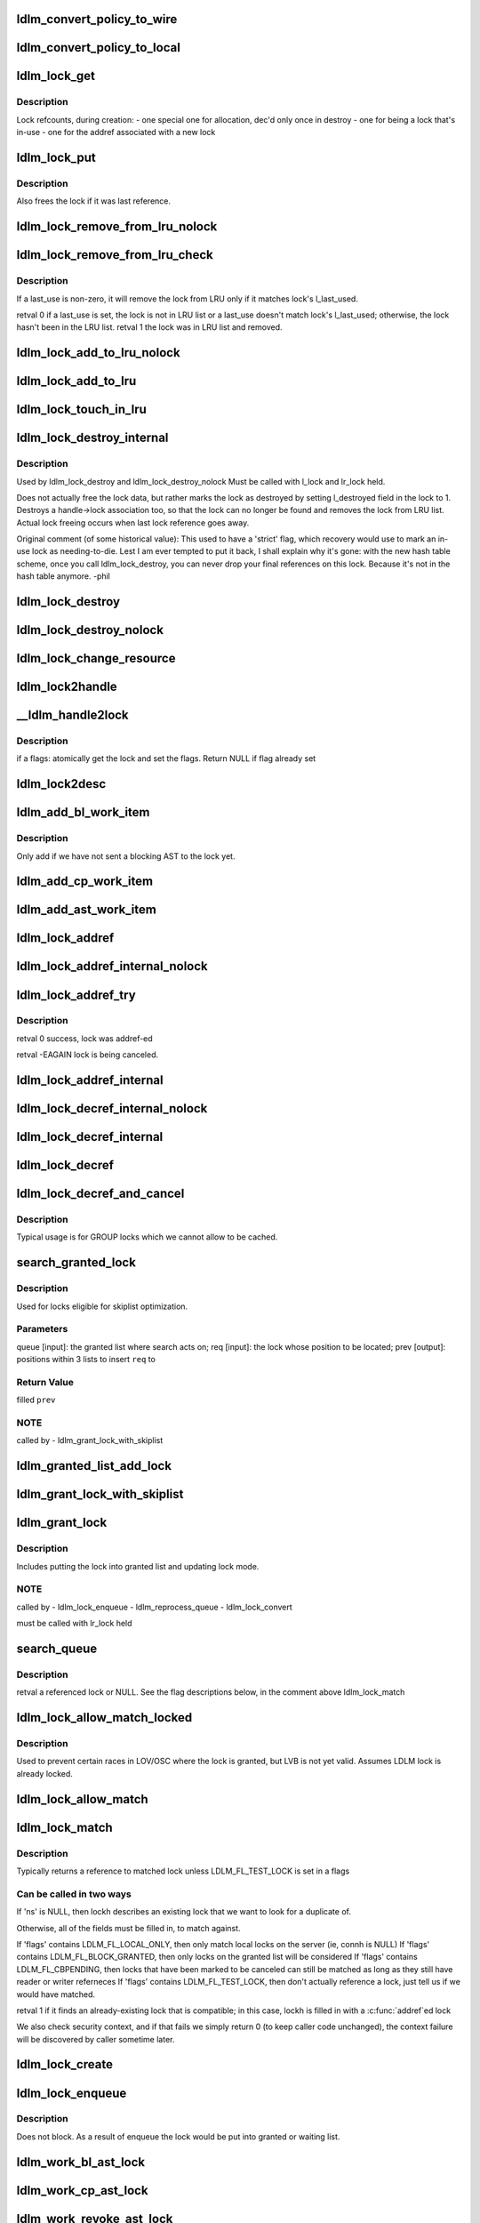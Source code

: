 .. -*- coding: utf-8; mode: rst -*-
.. src-file: drivers/staging/lustre/lustre/ldlm/ldlm_lock.c

.. _`ldlm_convert_policy_to_wire`:

ldlm_convert_policy_to_wire
===========================

.. c:function:: void ldlm_convert_policy_to_wire(enum ldlm_type type, const ldlm_policy_data_t *lpolicy, ldlm_wire_policy_data_t *wpolicy)

    :param enum ldlm_type type:
        *undescribed*

    :param const ldlm_policy_data_t \*lpolicy:
        *undescribed*

    :param ldlm_wire_policy_data_t \*wpolicy:
        *undescribed*

.. _`ldlm_convert_policy_to_local`:

ldlm_convert_policy_to_local
============================

.. c:function:: void ldlm_convert_policy_to_local(struct obd_export *exp, enum ldlm_type type, const ldlm_wire_policy_data_t *wpolicy, ldlm_policy_data_t *lpolicy)

    :param struct obd_export \*exp:
        *undescribed*

    :param enum ldlm_type type:
        *undescribed*

    :param const ldlm_wire_policy_data_t \*wpolicy:
        *undescribed*

    :param ldlm_policy_data_t \*lpolicy:
        *undescribed*

.. _`ldlm_lock_get`:

ldlm_lock_get
=============

.. c:function:: struct ldlm_lock *ldlm_lock_get(struct ldlm_lock *lock)

    :param struct ldlm_lock \*lock:
        *undescribed*

.. _`ldlm_lock_get.description`:

Description
-----------

Lock refcounts, during creation:
- one special one for allocation, dec'd only once in destroy
- one for being a lock that's in-use
- one for the addref associated with a new lock

.. _`ldlm_lock_put`:

ldlm_lock_put
=============

.. c:function:: void ldlm_lock_put(struct ldlm_lock *lock)

    :param struct ldlm_lock \*lock:
        *undescribed*

.. _`ldlm_lock_put.description`:

Description
-----------

Also frees the lock if it was last reference.

.. _`ldlm_lock_remove_from_lru_nolock`:

ldlm_lock_remove_from_lru_nolock
================================

.. c:function:: int ldlm_lock_remove_from_lru_nolock(struct ldlm_lock *lock)

    :param struct ldlm_lock \*lock:
        *undescribed*

.. _`ldlm_lock_remove_from_lru_check`:

ldlm_lock_remove_from_lru_check
===============================

.. c:function:: int ldlm_lock_remove_from_lru_check(struct ldlm_lock *lock, time_t last_use)

    :param struct ldlm_lock \*lock:
        *undescribed*

    :param time_t last_use:
        *undescribed*

.. _`ldlm_lock_remove_from_lru_check.description`:

Description
-----------

If \a last_use is non-zero, it will remove the lock from LRU only if
it matches lock's l_last_used.

\retval 0 if \a last_use is set, the lock is not in LRU list or \a last_use
doesn't match lock's l_last_used;
otherwise, the lock hasn't been in the LRU list.
\retval 1 the lock was in LRU list and removed.

.. _`ldlm_lock_add_to_lru_nolock`:

ldlm_lock_add_to_lru_nolock
===========================

.. c:function:: void ldlm_lock_add_to_lru_nolock(struct ldlm_lock *lock)

    :param struct ldlm_lock \*lock:
        *undescribed*

.. _`ldlm_lock_add_to_lru`:

ldlm_lock_add_to_lru
====================

.. c:function:: void ldlm_lock_add_to_lru(struct ldlm_lock *lock)

    first.

    :param struct ldlm_lock \*lock:
        *undescribed*

.. _`ldlm_lock_touch_in_lru`:

ldlm_lock_touch_in_lru
======================

.. c:function:: void ldlm_lock_touch_in_lru(struct ldlm_lock *lock)

    the LRU. Performs necessary LRU locking

    :param struct ldlm_lock \*lock:
        *undescribed*

.. _`ldlm_lock_destroy_internal`:

ldlm_lock_destroy_internal
==========================

.. c:function:: int ldlm_lock_destroy_internal(struct ldlm_lock *lock)

    :param struct ldlm_lock \*lock:
        *undescribed*

.. _`ldlm_lock_destroy_internal.description`:

Description
-----------

Used by ldlm_lock_destroy and ldlm_lock_destroy_nolock
Must be called with l_lock and lr_lock held.

Does not actually free the lock data, but rather marks the lock as
destroyed by setting l_destroyed field in the lock to 1.  Destroys a
handle->lock association too, so that the lock can no longer be found
and removes the lock from LRU list.  Actual lock freeing occurs when
last lock reference goes away.

Original comment (of some historical value):
This used to have a 'strict' flag, which recovery would use to mark an
in-use lock as needing-to-die.  Lest I am ever tempted to put it back, I
shall explain why it's gone: with the new hash table scheme, once you call
ldlm_lock_destroy, you can never drop your final references on this lock.
Because it's not in the hash table anymore.  -phil

.. _`ldlm_lock_destroy`:

ldlm_lock_destroy
=================

.. c:function:: void ldlm_lock_destroy(struct ldlm_lock *lock)

    :param struct ldlm_lock \*lock:
        *undescribed*

.. _`ldlm_lock_destroy_nolock`:

ldlm_lock_destroy_nolock
========================

.. c:function:: void ldlm_lock_destroy_nolock(struct ldlm_lock *lock)

    :param struct ldlm_lock \*lock:
        *undescribed*

.. _`ldlm_lock_change_resource`:

ldlm_lock_change_resource
=========================

.. c:function:: int ldlm_lock_change_resource(struct ldlm_namespace *ns, struct ldlm_lock *lock, const struct ldlm_res_id *new_resid)

    This is used on client when server returns some other lock than requested (typically as a result of intent operation)

    :param struct ldlm_namespace \*ns:
        *undescribed*

    :param struct ldlm_lock \*lock:
        *undescribed*

    :param const struct ldlm_res_id \*new_resid:
        *undescribed*

.. _`ldlm_lock2handle`:

ldlm_lock2handle
================

.. c:function:: void ldlm_lock2handle(const struct ldlm_lock *lock, struct lustre_handle *lockh)

    Does not take any references.

    :param const struct ldlm_lock \*lock:
        *undescribed*

    :param struct lustre_handle \*lockh:
        *undescribed*

.. _`__ldlm_handle2lock`:

__ldlm_handle2lock
==================

.. c:function:: struct ldlm_lock *__ldlm_handle2lock(const struct lustre_handle *handle, __u64 flags)

    :param const struct lustre_handle \*handle:
        *undescribed*

    :param __u64 flags:
        *undescribed*

.. _`__ldlm_handle2lock.description`:

Description
-----------

if \a flags: atomically get the lock and set the flags.
Return NULL if flag already set

.. _`ldlm_lock2desc`:

ldlm_lock2desc
==============

.. c:function:: void ldlm_lock2desc(struct ldlm_lock *lock, struct ldlm_lock_desc *desc)

    lock descriptor \a desc structure.

    :param struct ldlm_lock \*lock:
        *undescribed*

    :param struct ldlm_lock_desc \*desc:
        *undescribed*

.. _`ldlm_add_bl_work_item`:

ldlm_add_bl_work_item
=====================

.. c:function:: void ldlm_add_bl_work_item(struct ldlm_lock *lock, struct ldlm_lock *new, struct list_head *work_list)

    :param struct ldlm_lock \*lock:
        *undescribed*

    :param struct ldlm_lock \*new:
        *undescribed*

    :param struct list_head \*work_list:
        *undescribed*

.. _`ldlm_add_bl_work_item.description`:

Description
-----------

Only add if we have not sent a blocking AST to the lock yet.

.. _`ldlm_add_cp_work_item`:

ldlm_add_cp_work_item
=====================

.. c:function:: void ldlm_add_cp_work_item(struct ldlm_lock *lock, struct list_head *work_list)

    :param struct ldlm_lock \*lock:
        *undescribed*

    :param struct list_head \*work_list:
        *undescribed*

.. _`ldlm_add_ast_work_item`:

ldlm_add_ast_work_item
======================

.. c:function:: void ldlm_add_ast_work_item(struct ldlm_lock *lock, struct ldlm_lock *new, struct list_head *work_list)

    what sort of an AST work needs to be done and calls the proper adding function. Must be called with lr_lock held.

    :param struct ldlm_lock \*lock:
        *undescribed*

    :param struct ldlm_lock \*new:
        *undescribed*

    :param struct list_head \*work_list:
        *undescribed*

.. _`ldlm_lock_addref`:

ldlm_lock_addref
================

.. c:function:: void ldlm_lock_addref(struct lustre_handle *lockh, __u32 mode)

    r/w reference type is determined by \a mode Calls ldlm_lock_addref_internal.

    :param struct lustre_handle \*lockh:
        *undescribed*

    :param __u32 mode:
        *undescribed*

.. _`ldlm_lock_addref_internal_nolock`:

ldlm_lock_addref_internal_nolock
================================

.. c:function:: void ldlm_lock_addref_internal_nolock(struct ldlm_lock *lock, __u32 mode)

    Add specified reader/writer reference to LDLM lock \a lock. r/w reference type is determined by \a mode Removes lock from LRU if it is there. Assumes the LDLM lock is already locked.

    :param struct ldlm_lock \*lock:
        *undescribed*

    :param __u32 mode:
        *undescribed*

.. _`ldlm_lock_addref_try`:

ldlm_lock_addref_try
====================

.. c:function:: int ldlm_lock_addref_try(struct lustre_handle *lockh, __u32 mode)

    fails if lock is already LDLM_FL_CBPENDING or destroyed.

    :param struct lustre_handle \*lockh:
        *undescribed*

    :param __u32 mode:
        *undescribed*

.. _`ldlm_lock_addref_try.description`:

Description
-----------

\retval 0 success, lock was addref-ed

\retval -EAGAIN lock is being canceled.

.. _`ldlm_lock_addref_internal`:

ldlm_lock_addref_internal
=========================

.. c:function:: void ldlm_lock_addref_internal(struct ldlm_lock *lock, __u32 mode)

    Locks LDLM lock and calls ldlm_lock_addref_internal_nolock to do the work. Only called for local locks.

    :param struct ldlm_lock \*lock:
        *undescribed*

    :param __u32 mode:
        *undescribed*

.. _`ldlm_lock_decref_internal_nolock`:

ldlm_lock_decref_internal_nolock
================================

.. c:function:: void ldlm_lock_decref_internal_nolock(struct ldlm_lock *lock, __u32 mode)

    Assumes LDLM lock is already locked. only called in ldlm_flock_destroy and for local locks. Does NOT add lock to LRU if no r/w references left to accommodate flock locks that cannot be placed in LRU.

    :param struct ldlm_lock \*lock:
        *undescribed*

    :param __u32 mode:
        *undescribed*

.. _`ldlm_lock_decref_internal`:

ldlm_lock_decref_internal
=========================

.. c:function:: void ldlm_lock_decref_internal(struct ldlm_lock *lock, __u32 mode)

    Locks LDLM lock first. If the lock is determined to be client lock on a client and r/w refcount drops to zero and the lock is not blocked, the lock is added to LRU lock on the namespace. For blocked LDLM locks if r/w count drops to zero, blocking_ast is called.

    :param struct ldlm_lock \*lock:
        *undescribed*

    :param __u32 mode:
        *undescribed*

.. _`ldlm_lock_decref`:

ldlm_lock_decref
================

.. c:function:: void ldlm_lock_decref(struct lustre_handle *lockh, __u32 mode)

    :param struct lustre_handle \*lockh:
        *undescribed*

    :param __u32 mode:
        *undescribed*

.. _`ldlm_lock_decref_and_cancel`:

ldlm_lock_decref_and_cancel
===========================

.. c:function:: void ldlm_lock_decref_and_cancel(struct lustre_handle *lockh, __u32 mode)

    \a lockh and mark it for subsequent cancellation once r/w refcount drops to zero instead of putting into LRU.

    :param struct lustre_handle \*lockh:
        *undescribed*

    :param __u32 mode:
        *undescribed*

.. _`ldlm_lock_decref_and_cancel.description`:

Description
-----------

Typical usage is for GROUP locks which we cannot allow to be cached.

.. _`search_granted_lock`:

search_granted_lock
===================

.. c:function:: void search_granted_lock(struct list_head *queue, struct ldlm_lock *req, struct sl_insert_point *prev)

    :param struct list_head \*queue:
        *undescribed*

    :param struct ldlm_lock \*req:
        *undescribed*

    :param struct sl_insert_point \*prev:
        *undescribed*

.. _`search_granted_lock.description`:

Description
-----------

Used for locks eligible for skiplist optimization.

.. _`search_granted_lock.parameters`:

Parameters
----------

queue [input]:  the granted list where search acts on;
req [input]:    the lock whose position to be located;
prev [output]:  positions within 3 lists to insert \ ``req``\  to

.. _`search_granted_lock.return-value`:

Return Value
------------

filled \ ``prev``\ 

.. _`search_granted_lock.note`:

NOTE
----

called by
- ldlm_grant_lock_with_skiplist

.. _`ldlm_granted_list_add_lock`:

ldlm_granted_list_add_lock
==========================

.. c:function:: void ldlm_granted_list_add_lock(struct ldlm_lock *lock, struct sl_insert_point *prev)

    \a prev.

    :param struct ldlm_lock \*lock:
        *undescribed*

    :param struct sl_insert_point \*prev:
        *undescribed*

.. _`ldlm_grant_lock_with_skiplist`:

ldlm_grant_lock_with_skiplist
=============================

.. c:function:: void ldlm_grant_lock_with_skiplist(struct ldlm_lock *lock)

    correctness.

    :param struct ldlm_lock \*lock:
        *undescribed*

.. _`ldlm_grant_lock`:

ldlm_grant_lock
===============

.. c:function:: void ldlm_grant_lock(struct ldlm_lock *lock, struct list_head *work_list)

    :param struct ldlm_lock \*lock:
        *undescribed*

    :param struct list_head \*work_list:
        *undescribed*

.. _`ldlm_grant_lock.description`:

Description
-----------

Includes putting the lock into granted list and updating lock mode.

.. _`ldlm_grant_lock.note`:

NOTE
----

called by
- ldlm_lock_enqueue
- ldlm_reprocess_queue
- ldlm_lock_convert

must be called with lr_lock held

.. _`search_queue`:

search_queue
============

.. c:function:: struct ldlm_lock *search_queue(struct list_head *queue, enum ldlm_mode *mode, ldlm_policy_data_t *policy, struct ldlm_lock *old_lock, __u64 flags, int unref)

    :param struct list_head \*queue:
        *undescribed*

    :param enum ldlm_mode \*mode:
        *undescribed*

    :param ldlm_policy_data_t \*policy:
        *undescribed*

    :param struct ldlm_lock \*old_lock:
        *undescribed*

    :param __u64 flags:
        *undescribed*

    :param int unref:
        *undescribed*

.. _`search_queue.description`:

Description
-----------

\retval a referenced lock or NULL.  See the flag descriptions below, in the
comment above ldlm_lock_match

.. _`ldlm_lock_allow_match_locked`:

ldlm_lock_allow_match_locked
============================

.. c:function:: void ldlm_lock_allow_match_locked(struct ldlm_lock *lock)

    :param struct ldlm_lock \*lock:
        *undescribed*

.. _`ldlm_lock_allow_match_locked.description`:

Description
-----------

Used to prevent certain races in LOV/OSC where the lock is granted, but LVB
is not yet valid.
Assumes LDLM lock is already locked.

.. _`ldlm_lock_allow_match`:

ldlm_lock_allow_match
=====================

.. c:function:: void ldlm_lock_allow_match(struct ldlm_lock *lock)

    Locks the lock and then \see ldlm_lock_allow_match_locked

    :param struct ldlm_lock \*lock:
        *undescribed*

.. _`ldlm_lock_match`:

ldlm_lock_match
===============

.. c:function:: enum ldlm_mode ldlm_lock_match(struct ldlm_namespace *ns, __u64 flags, const struct ldlm_res_id *res_id, enum ldlm_type type, ldlm_policy_data_t *policy, enum ldlm_mode mode, struct lustre_handle *lockh, int unref)

    :param struct ldlm_namespace \*ns:
        *undescribed*

    :param __u64 flags:
        *undescribed*

    :param const struct ldlm_res_id \*res_id:
        *undescribed*

    :param enum ldlm_type type:
        *undescribed*

    :param ldlm_policy_data_t \*policy:
        *undescribed*

    :param enum ldlm_mode mode:
        *undescribed*

    :param struct lustre_handle \*lockh:
        *undescribed*

    :param int unref:
        *undescribed*

.. _`ldlm_lock_match.description`:

Description
-----------

Typically returns a reference to matched lock unless LDLM_FL_TEST_LOCK is
set in \a flags

.. _`ldlm_lock_match.can-be-called-in-two-ways`:

Can be called in two ways
-------------------------


If 'ns' is NULL, then lockh describes an existing lock that we want to look
for a duplicate of.

Otherwise, all of the fields must be filled in, to match against.

If 'flags' contains LDLM_FL_LOCAL_ONLY, then only match local locks on the
server (ie, connh is NULL)
If 'flags' contains LDLM_FL_BLOCK_GRANTED, then only locks on the granted
list will be considered
If 'flags' contains LDLM_FL_CBPENDING, then locks that have been marked
to be canceled can still be matched as long as they still have reader
or writer referneces
If 'flags' contains LDLM_FL_TEST_LOCK, then don't actually reference a lock,
just tell us if we would have matched.

\retval 1 if it finds an already-existing lock that is compatible; in this
case, lockh is filled in with a \ :c:func:`addref`\ ed lock

We also check security context, and if that fails we simply return 0 (to
keep caller code unchanged), the context failure will be discovered by
caller sometime later.

.. _`ldlm_lock_create`:

ldlm_lock_create
================

.. c:function:: struct ldlm_lock *ldlm_lock_create(struct ldlm_namespace *ns, const struct ldlm_res_id *res_id, enum ldlm_type type, enum ldlm_mode mode, const struct ldlm_callback_suite *cbs, void *data, __u32 lvb_len, enum lvb_type lvb_type)

    Returns a referenced lock

    :param struct ldlm_namespace \*ns:
        *undescribed*

    :param const struct ldlm_res_id \*res_id:
        *undescribed*

    :param enum ldlm_type type:
        *undescribed*

    :param enum ldlm_mode mode:
        *undescribed*

    :param const struct ldlm_callback_suite \*cbs:
        *undescribed*

    :param void \*data:
        *undescribed*

    :param __u32 lvb_len:
        *undescribed*

    :param enum lvb_type lvb_type:
        *undescribed*

.. _`ldlm_lock_enqueue`:

ldlm_lock_enqueue
=================

.. c:function:: enum ldlm_error ldlm_lock_enqueue(struct ldlm_namespace *ns, struct ldlm_lock **lockp, void *cookie, __u64 *flags)

    On the client this is called from ldlm_cli_enqueue_fini after we already got an initial reply from the server with some status.

    :param struct ldlm_namespace \*ns:
        *undescribed*

    :param struct ldlm_lock \*\*lockp:
        *undescribed*

    :param void \*cookie:
        *undescribed*

    :param __u64 \*flags:
        *undescribed*

.. _`ldlm_lock_enqueue.description`:

Description
-----------

Does not block. As a result of enqueue the lock would be put
into granted or waiting list.

.. _`ldlm_work_bl_ast_lock`:

ldlm_work_bl_ast_lock
=====================

.. c:function:: int ldlm_work_bl_ast_lock(struct ptlrpc_request_set *rqset, void *opaq)

    :param struct ptlrpc_request_set \*rqset:
        *undescribed*

    :param void \*opaq:
        *undescribed*

.. _`ldlm_work_cp_ast_lock`:

ldlm_work_cp_ast_lock
=====================

.. c:function:: int ldlm_work_cp_ast_lock(struct ptlrpc_request_set *rqset, void *opaq)

    :param struct ptlrpc_request_set \*rqset:
        *undescribed*

    :param void \*opaq:
        *undescribed*

.. _`ldlm_work_revoke_ast_lock`:

ldlm_work_revoke_ast_lock
=========================

.. c:function:: int ldlm_work_revoke_ast_lock(struct ptlrpc_request_set *rqset, void *opaq)

    :param struct ptlrpc_request_set \*rqset:
        *undescribed*

    :param void \*opaq:
        *undescribed*

.. _`ldlm_work_gl_ast_lock`:

ldlm_work_gl_ast_lock
=====================

.. c:function:: int ldlm_work_gl_ast_lock(struct ptlrpc_request_set *rqset, void *opaq)

    :param struct ptlrpc_request_set \*rqset:
        *undescribed*

    :param void \*opaq:
        *undescribed*

.. _`ldlm_run_ast_work`:

ldlm_run_ast_work
=================

.. c:function:: int ldlm_run_ast_work(struct ldlm_namespace *ns, struct list_head *rpc_list, enum ldlm_desc_ast_t ast_type)

    :param struct ldlm_namespace \*ns:
        *undescribed*

    :param struct list_head \*rpc_list:
        *undescribed*

    :param enum ldlm_desc_ast_t ast_type:
        *undescribed*

.. _`ldlm_run_ast_work.description`:

Description
-----------

Used on server to send multiple ASTs together instead of sending one by
one.

.. _`ldlm_cancel_callback`:

ldlm_cancel_callback
====================

.. c:function:: void ldlm_cancel_callback(struct ldlm_lock *lock)

    "cancelling" mode.

    :param struct ldlm_lock \*lock:
        *undescribed*

.. _`ldlm_unlink_lock_skiplist`:

ldlm_unlink_lock_skiplist
=========================

.. c:function:: void ldlm_unlink_lock_skiplist(struct ldlm_lock *req)

    enabled LDLM lock \a req from granted list

    :param struct ldlm_lock \*req:
        *undescribed*

.. _`ldlm_lock_cancel`:

ldlm_lock_cancel
================

.. c:function:: void ldlm_lock_cancel(struct ldlm_lock *lock)

    :param struct ldlm_lock \*lock:
        *undescribed*

.. _`ldlm_lock_set_data`:

ldlm_lock_set_data
==================

.. c:function:: int ldlm_lock_set_data(struct lustre_handle *lockh, void *data)

    :param struct lustre_handle \*lockh:
        *undescribed*

    :param void \*data:
        *undescribed*

.. _`ldlm_lock_dump_handle`:

ldlm_lock_dump_handle
=====================

.. c:function:: void ldlm_lock_dump_handle(int level, struct lustre_handle *lockh)

    :param int level:
        *undescribed*

    :param struct lustre_handle \*lockh:
        *undescribed*

.. _`ldlm_lock_dump_handle.description`:

Description
-----------

Used when printing all locks on a resource for debug purposes.

.. _`_ldlm_lock_debug`:

_ldlm_lock_debug
================

.. c:function:: void _ldlm_lock_debug(struct ldlm_lock *lock, struct libcfs_debug_msg_data *msgdata, const char *fmt,  ...)

    Helper function.

    :param struct ldlm_lock \*lock:
        *undescribed*

    :param struct libcfs_debug_msg_data \*msgdata:
        *undescribed*

    :param const char \*fmt:
        *undescribed*

    :param ... :
        variable arguments

.. This file was automatic generated / don't edit.

